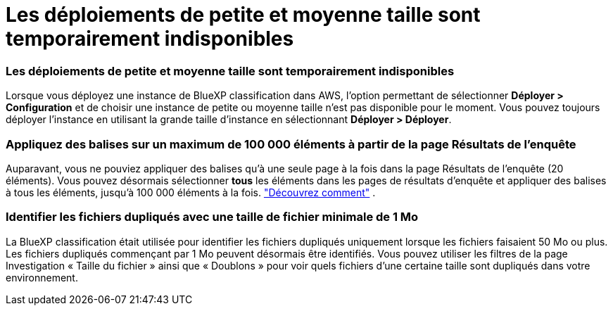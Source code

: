 = Les déploiements de petite et moyenne taille sont temporairement indisponibles
:allow-uri-read: 




=== Les déploiements de petite et moyenne taille sont temporairement indisponibles

Lorsque vous déployez une instance de BlueXP classification dans AWS, l’option permettant de sélectionner *Déployer > Configuration* et de choisir une instance de petite ou moyenne taille n’est pas disponible pour le moment.  Vous pouvez toujours déployer l'instance en utilisant la grande taille d'instance en sélectionnant *Déployer > Déployer*.



=== Appliquez des balises sur un maximum de 100 000 éléments à partir de la page Résultats de l'enquête

Auparavant, vous ne pouviez appliquer des balises qu'à une seule page à la fois dans la page Résultats de l'enquête (20 éléments).  Vous pouvez désormais sélectionner *tous* les éléments dans les pages de résultats d'enquête et appliquer des balises à tous les éléments, jusqu'à 100 000 éléments à la fois. https://docs.netapp.com/us-en/bluexp-classification/task-org-private-data.html#assigning-tags-to-files["Découvrez comment"] .



=== Identifier les fichiers dupliqués avec une taille de fichier minimale de 1 Mo

La BlueXP classification était utilisée pour identifier les fichiers dupliqués uniquement lorsque les fichiers faisaient 50 Mo ou plus.  Les fichiers dupliqués commençant par 1 Mo peuvent désormais être identifiés.  Vous pouvez utiliser les filtres de la page Investigation « Taille du fichier » ainsi que « Doublons » pour voir quels fichiers d'une certaine taille sont dupliqués dans votre environnement.
